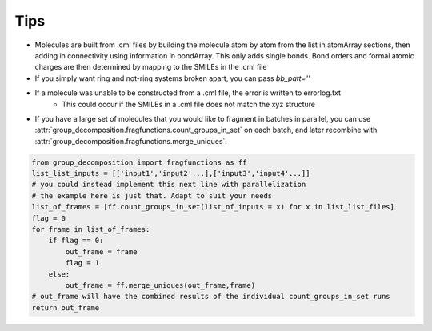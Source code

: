 Tips
====

- Molecules are built from .cml files by building the molecule atom by atom from the list in atomArray sections, then adding in connectivity using information in bondArray. This only adds single bonds. Bond orders and formal atomic charges are then determined by mapping to the SMILEs in the .cml file

- If you simply want ring and not-ring systems broken apart, you can pass `bb_patt=''`

- If a molecule was unable to be constructed from a .cml file, the error is written to errorlog.txt
     - This could occur if the SMILEs in a .cml file does not match the xyz structure

- If you have a large set of molecules that you would like to fragment in batches in parallel, you can use :attr:`group_decomposition.fragfunctions.count_groups_in_set` on each batch, and later recombine with :attr:`group_decomposition.fragfunctions.merge_uniques`.

.. code-block:: python

    from group_decomposition import fragfunctions as ff
    list_list_inputs = [['input1','input2'...],['input3','input4'...]]
    # you could instead implement this next line with parallelization
    # the example here is just that. Adapt to suit your needs
    list_of_frames = [ff.count_groups_in_set(list_of_inputs = x) for x in list_list_files]
    flag = 0
    for frame in list_of_frames:
        if flag == 0:
            out_frame = frame
            flag = 1
        else:
            out_frame = ff.merge_uniques(out_frame,frame)
    # out_frame will have the combined results of the individual count_groups_in_set runs
    return out_frame

